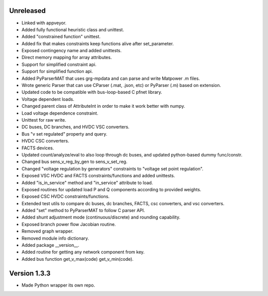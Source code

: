 Unreleased
----------
* Linked with appveyor.
* Added fully functional heuristic class and unittest.
* Added "constrained function" unittest.
* Added fix that makes constraints keep functions alive after set_parameter.    
* Exposed contingency name and added unittests.
* Direct memory mapping for array attributes.
* Support for simplified constraint api.
* Support for simplified function api.  
* Added PyParserMAT that uses grg-mpdata and can parse and write Matpower .m files.
* Wrote generic Parser that can use CParser (.mat, .json, etc) or PyParser (.m) based on extension.    
* Updated code to be compatible with bus-loop-based C pfnet library.
* Voltage dependent loads.
* Changed parent class of AttributeInt in order to make it work better with numpy.
* Load voltage dependence constraint.
* Unittest for raw write.
* DC buses, DC branches, and HVDC VSC converters.
* Bus "v set regulated" property and query.
* HVDC CSC converters.
* FACTS devices.
* Updated count/analyze/eval to also loop through dc buses, and updated python-based dummy func/constr.    
* Changed bus sens_v_reg_by_gen to sens_v_set_reg.
* Changed "voltage regulation by generators" constraints to "voltage set point regulation".
* Exposed VSC HVDC and FACTS constraints/functions and added unittests.
* Added "is_in_service" method and "in_service" attribute to load.
* Exposed routines for updated load P and Q components according to provided weights.    
* Exposed CSC HVDC constraints/functions.
* Extended test utils to compare dc buses, dc branches, FACTS, csc converters, and vsc converters.    
* Added "set" method to PyParserMAT to follow C parser API.
* Added shunt adjustment mode (continuous/discrete) and rounding capability.
* Exposed branch power flow Jacobian routine.
* Removed graph wrapper.
* Removed module info dictionary.
* Added package __version__.
* Added routine for getting any network component from key.    
* Added bus function get_v_max(code) get_v_min(code).
  
  
Version 1.3.3
-------------
* Made Python wrapper its own repo.

